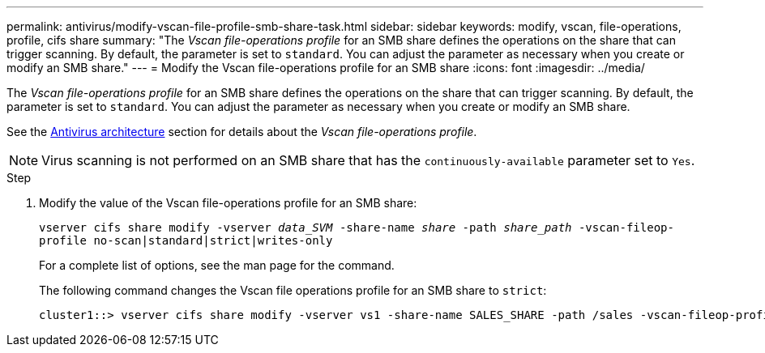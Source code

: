 ---
permalink: antivirus/modify-vscan-file-profile-smb-share-task.html
sidebar: sidebar
keywords: modify, vscan, file-operations, profile, cifs share
summary: "The _Vscan file-operations profile_ for an SMB share defines the operations on the share that can trigger scanning. By default, the parameter is set to `standard`. You can adjust the parameter as necessary when you create or modify an SMB share."
---
= Modify the Vscan file-operations profile for an SMB share
:icons: font
:imagesdir: ../media/

[.lead]
The _Vscan file-operations profile_ for an SMB share defines the operations on the share that can trigger scanning. By default, the parameter is set to `standard`. You can adjust the parameter as necessary when you create or modify an SMB share.

See the link:architecture-concept[Antivirus architecture] section for details about the _Vscan file-operations profile_.

[NOTE]
====
Virus scanning is not performed on an SMB share that has the `continuously-available` parameter set to `Yes`.
====

.Step

. Modify the value of the Vscan file-operations profile for an SMB share:
+
`vserver cifs share modify -vserver _data_SVM_ -share-name _share_ -path _share_path_ -vscan-fileop-profile no-scan|standard|strict|writes-only`
+
For a complete list of options, see the man page for the command.
+
The following command changes the Vscan file operations profile for an SMB share to `strict`:
+
----
cluster1::> vserver cifs share modify -vserver vs1 -share-name SALES_SHARE -path /sales -vscan-fileop-profile strict
----

// 4 FEB 2022, BURT 1451789 
// 2023 May 09, vscan-overview-update
